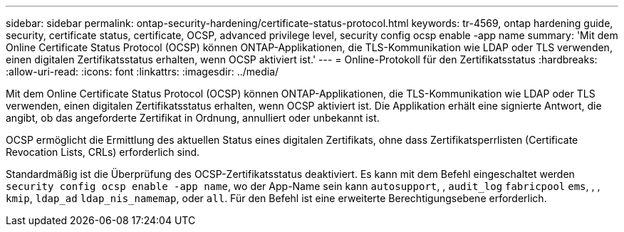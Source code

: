---
sidebar: sidebar 
permalink: ontap-security-hardening/certificate-status-protocol.html 
keywords: tr-4569, ontap hardening guide, security, certificate status, certificate, OCSP, advanced privilege level, security config ocsp enable -app name 
summary: 'Mit dem Online Certificate Status Protocol (OCSP) können ONTAP-Applikationen, die TLS-Kommunikation wie LDAP oder TLS verwenden, einen digitalen Zertifikatsstatus erhalten, wenn OCSP aktiviert ist.' 
---
= Online-Protokoll für den Zertifikatsstatus
:hardbreaks:
:allow-uri-read: 
:icons: font
:linkattrs: 
:imagesdir: ../media/


[role="lead"]
Mit dem Online Certificate Status Protocol (OCSP) können ONTAP-Applikationen, die TLS-Kommunikation wie LDAP oder TLS verwenden, einen digitalen Zertifikatsstatus erhalten, wenn OCSP aktiviert ist. Die Applikation erhält eine signierte Antwort, die angibt, ob das angeforderte Zertifikat in Ordnung, annulliert oder unbekannt ist.

OCSP ermöglicht die Ermittlung des aktuellen Status eines digitalen Zertifikats, ohne dass Zertifikatsperrlisten (Certificate Revocation Lists, CRLs) erforderlich sind.

Standardmäßig ist die Überprüfung des OCSP-Zertifikatsstatus deaktiviert. Es kann mit dem Befehl eingeschaltet werden `security config ocsp enable -app name`, wo der App-Name sein kann `autosupport`, , `audit_log` `fabricpool` `ems`, , , `kmip`, `ldap_ad` `ldap_nis_namemap`, oder `all`. Für den Befehl ist eine erweiterte Berechtigungsebene erforderlich.
